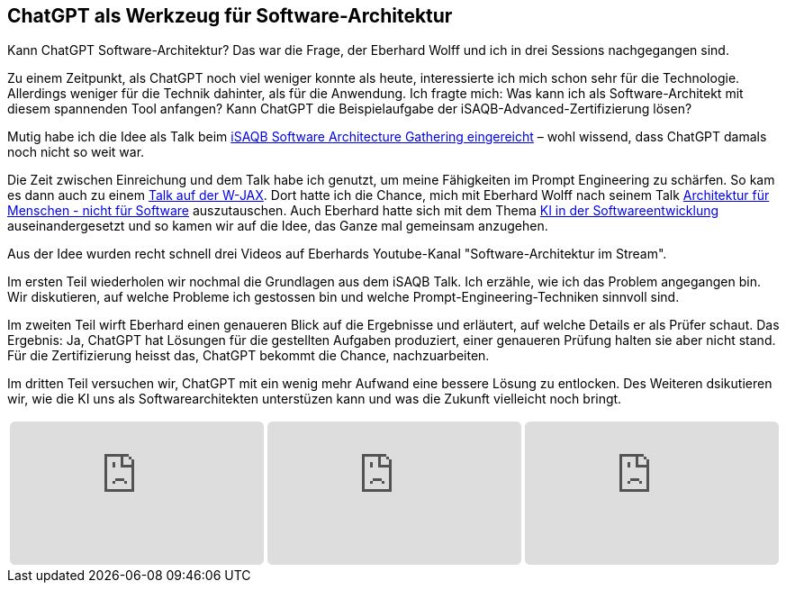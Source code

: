 :jbake-card: ChatGPT als Werkzeug für Software-Architektur
:jbake-title: Architektur mit ChatGPT
:jbake-date: 2024-02-06
:jbake-type: post
:jbake-tags: ChatGPT, archiktektur, iSAQB, video
:jbake-status: published
:jbake-menu: Blog
:jbake-discussion: 
:jbake-author: Ralf D. Mueller
:icons: font
:source-highlighter: highlight.js
:jbake-teaser-image: profiles/Ralf-D.-Mueller.png

ifndef::imagesdir[:imagesdir: ../../images]

== ChatGPT als Werkzeug für Software-Architektur

Kann ChatGPT Software-Architektur? Das war die Frage, der Eberhard Wolff und ich in drei Sessions nachgegangen sind.


++++
<!-- teaser -->
++++

Zu einem Zeitpunkt, als ChatGPT noch viel weniger konnte als heute, interessierte ich mich schon sehr für die Technologie.
Allerdings weniger für die Technik dahinter, als für die Anwendung.
Ich fragte mich: Was kann ich als Software-Architekt mit diesem spannenden Tool anfangen?
Kann ChatGPT die Beispielaufgabe der iSAQB-Advanced-Zertifizierung lösen?

Mutig habe ich die Idee als Talk beim xref:../2023-11-29-AI-in-Software-Design.adoc[iSAQB Software Architecture Gathering eingereicht] – wohl wissend, dass ChatGPT damals noch nicht so weit war.

Die Zeit zwischen Einreichung und dem Talk habe ich genutzt, um meine Fähigkeiten im Prompt Engineering zu schärfen.
So kam es dann auch zu einem xref:../2023-11-08-prompt-engineering.adoc[Talk auf der W-JAX].
Dort hatte ich die Chance, mich mit Eberhard Wolff nach seinem Talk https://jax.de/software-architecture/software-architektur-mensch-organisation/[Architektur für Menschen - nicht für Software] auszutauschen.
Auch Eberhard hatte sich mit dem Thema https://www.heise.de/blog/KI-in-der-Softwareentwicklung-Ueberschaetzt-9336902.html[KI in der Softwareentwicklung] auseinandergesetzt und so kamen wir auf die Idee, das Ganze mal gemeinsam anzugehen.

Aus der Idee wurden recht schnell drei Videos auf Eberhards Youtube-Kanal "Software-Architektur im Stream".

Im ersten Teil wiederholen wir nochmal die Grundlagen aus dem iSAQB Talk. 
Ich erzähle, wie ich das Problem angegangen bin. 
Wir diskutieren, auf welche Probleme ich gestossen bin und welche Prompt-Engineering-Techniken sinnvoll sind.

Im zweiten Teil wirft Eberhard einen genaueren Blick auf die Ergebnisse und erläutert, auf welche Details er als Prüfer schaut.
Das Ergebnis: Ja, ChatGPT hat Lösungen für die gestellten Aufgaben produziert, einer genaueren Prüfung halten sie aber nicht stand.
Für die Zertifizierung heisst das, ChatGPT bekommt die Chance, nachzuarbeiten.

Im dritten Teil versuchen wir, ChatGPT mit ein wenig mehr Aufwand eine bessere Lösung zu entlocken.
Des Weiteren dsikutieren wir, wie die KI uns als Softwarearchitekten unterstüzen kann und was die Zukunft vielleicht noch bringt.

[cols="3", width=100%]

|===
a|
++++
<iframe class="video-iframe" frameborder="0" src="https://www.youtube-nocookie.com/embed/YOr6tIhXgFE?si=hH_puNoWeYluq4NJ" title="Besteht ChatGPT die iSAQB-Advanced-Level-Prüfung? 1/x mit Ralf D. Müller" allowfullscreen="true" style="border: 0px; background: padding-box padding-box rgba(0, 0, 0, 0.1); margin: 0px; padding: 0px; border-radius: 6px;  width: 100%; height: auto; aspect-ratio: 560 / 315;" data-ratio="1.7777777777777777"></iframe>
++++

a|
+++++
<iframe class="video-iframe" frameborder="0" src="https://www.youtube-nocookie.com/embed/FcPm5PAQFaU?si=ZaSyqqYmavljFqnD" title="Besteht ChatGPT die iSAQB-Advanced-Level-Prüfung? 2/x mit Ralf D. Müller" allowfullscreen="true" style="border: 0px; background: padding-box padding-box rgba(0, 0, 0, 0.1); margin: 0px; padding: 0px; border-radius: 6px;  width: 100%; height: auto; aspect-ratio: 560 / 315;" data-ratio="1.7777777777777777"></iframe>
+++++

a|
++++++
<iframe class="video-iframe" frameborder="0" src="https://www.youtube-nocookie.com/embed/WFZppdVGqAw?si=vwox-2PLrIhe2SkH" title="ChatGPT als Werkzeug für Software-Archiktektur mit Ralf D. Müller" allowfullscreen="true" style="border: 0px; background: padding-box padding-box rgba(0, 0, 0, 0.1); margin: 0px; padding: 0px; border-radius: 6px;  width: 100%; height: auto; aspect-ratio: 560 / 315;" data-ratio="1.7777777777777777"></iframe>
++++++
|===

